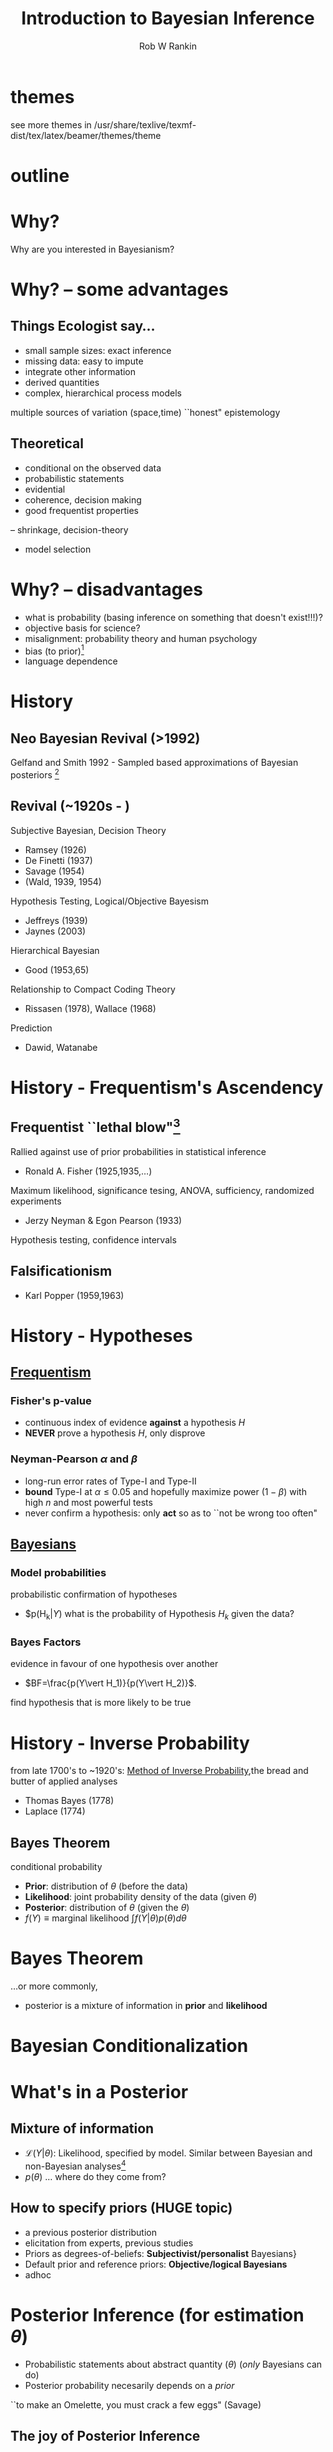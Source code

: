 #+TITLE: Introduction to Bayesian Inference
#+AUTHOR: Rob W Rankin 
#+LATEX_HEADER: \institute{Post-doc (Georgetown University),PhD (Murdoch University)}
#+EMAIL: robertw.rankin@gmail.com
#+LATEX_CLASS: beamer
#+LATEX_CLASS_OPTIONS: [presentation,9pt,xcolor=dvipsnames]
#+OPTIONS: -:t toc:f
#+LATEX_HEADER: \usepackage{tikz}
#+LATEX_HEADER: \usepackage{color}
#+LATEX_HEADER: \usepackage{xcolor}
#+LATEX_HEADER: \usepackage{amsmath}
#+LATEX_HEADER: \usepackage{cancel}
#+LATEX_HEADER: \usepackage{graphicx}
#+LATEX_HEADER: \usetheme[height=7mm]{Rochester}
#+LATEX_HEADER: \usecolortheme[named=Green]{structure}
#+LATEX_HEADER: \usetikzlibrary{shapes,arrows}
#+DESCRIPTION: 
#+KEYWORDS: 
# TODO: insert: distinction between frequentist philosophy (intervals, alpha and beta) and Bayesian (probability) (like after all the great things about posterior inference)
# TODO: insert 
* themes
see more themes in /usr/share/texlive/texmf-dist/tex/latex/beamer/themes/theme
* outline
\begin{tikzpicture}
  \foreach \x /\alph/\name in {0/a/History, 51/b/Why?, 103/c/Bayes\\Theorem, 154/d/Philosophy, 206/e/Priors and\\Probabilities, 257/f/Properties, 309/g/Sample-Base\\Approximation}{
    \node[circle, fill=green,minimum width=15mm, draw, font=\tiny, align=center,shading=axis,top color=orange,bottom color =orange!50!black] (\alph) at (\x:3cm) {\name}; }

  \foreach \alpha in {a,b,c,d,e,f,g}%
           {%
             \foreach \alphb in {a,b,c,d,e,f,g}
                      {
                        \draw (\alpha) -- (\alphb);%
                      }
           }
\end{tikzpicture}
* Why?
Why are you interested in Bayesianism?
* Why? -- some advantages
** Things Ecologist say...
:PROPERTIES:
:BEAMER_env: block
:BEAMER_col: 0.55
:END:
- small sample sizes: exact inference
- missing data: easy to impute
- integrate other information
- derived quantities
- complex, hierarchical process models
multiple sources of variation (space,time)
``honest" epistemology
** Theoretical 
:PROPERTIES:
:BEAMER_env: block
:BEAMER_col: 0.45
:END:
- conditional on the observed data 
- probabilistic statements
- evidential 
- coherence, decision making
- good frequentist properties
-- shrinkage, decision-theory
- model selection
* Why? -- disadvantages
- what is probability (basing inference on something that doesn't exist!!!)?
- objective basis for science?
- misalignment: probability theory and human psychology
- bias (to prior)\footnote{Bayesian would claim that, if a prior exists, it would be irrational to believe in anything other than the posterior.}
- language dependence
* History
** Neo Bayesian Revival (>1992)
Gelfand and Smith 1992 - Sampled based approximations of Bayesian posteriors \footnote{MCMC is older, e.g. Metrpolis et al. }
** Revival (~1920s - ) 
Subjective Bayesian, Decision Theory
- Ramsey (1926)
- De Finetti (1937) 
- Savage (1954)
- (Wald, 1939, 1954)
Hypothesis Testing, Logical/Objective Bayesism
- Jeffreys (1939)
- Jaynes (2003)
Hierarchical Bayesian
- Good (1953,65)
Relationship to Compact Coding Theory
- Rissasen (1978), Wallace (1968)
Prediction
- Dawid, Watanabe
* History - Frequentism's Ascendency
** Frequentist ``lethal blow"\footnote{S. Zabell 1989}
Rallied against use of prior probabilities in statistical inference
- Ronald A. Fisher (1925,1935,...)
Maximum likelihood, significance tesing, ANOVA, sufficiency, randomized experiments
- Jerzy Neyman & Egon Pearson (1933)
Hypothesis testing, confidence intervals
** Falsificationism
- Karl Popper (1959,1963)
* History - Hypotheses
** _Frequentism_
:PROPERTIES:
:BEAMER_env: block
:BEAMER_col: 0.55
:END:
*** Fisher's p-value
- continuous index of evidence *against* a hypothesis $H$
- *NEVER* prove a hypothesis $H$, only disprove
*** Neyman-Pearson $\alpha$ and $\beta$
- long-run error rates of Type-I and Type-II
- *bound* Type-I at $\alpha\leq0.05$ and hopefully maximize power ($1-\beta$) with high $n$ and most powerful tests
- never confirm a hypothesis: only *act* so as to ``not be wrong too often"
** _Bayesians_
:PROPERTIES:
:BEAMER_env: block
:BEAMER_col: 0.45
:END:
*** Model probabilities
probabilistic confirmation of hypotheses
- $p(H_k$\vert Y)$ what is the probability of Hypothesis $H_k$ given the data?
*** Bayes Factors
evidence in favour of one hypothesis over another
- $BF=\frac{p(Y\vert H_1)}{p(Y\vert H_2)}$.
find hypothesis that is more likely to be true
* History - Inverse Probability
from late 1700's to ~1920's: _Method of Inverse Probability_,the bread and butter of applied analyses
- Thomas Bayes (1778)
- Laplace (1774)
** Bayes Theorem
conditional probability
\begin{equation}
\overbrace{p(\theta\vert Y)}^{\text{posterior}} = \frac{\overbrace{p(\theta)}^{\text{prior}}\overbrace{\mathcal{L}(Y\vert \theta)}^{\text{likelihood}}}{\underbrace{f(Y)}_{\text{marginal likelihood}}} 
\end{equation}
- \textbf{Prior}: distribution of $\theta$ (before the data)
- \textbf{Likelihood}: joint probability density of the data (given $\theta$)
- \textbf{Posterior}: distribution of $\theta$ (given the $\theta$)
- $f(Y)\equiv \text{marginal likelihood}\ \int f(Y\vert\theta)p(\theta) d \theta$

* Bayes Theorem
...or more commonly,
\begin{equation}
\begin{aligned}
p(\theta\vert Y) & \propto f(Y\vert \theta)p(\theta) \\
\text{where} & \dots \\
& p(\theta)\equiv\text{prior information (before the data)} \\
& f(Y\vert\theta)\equiv\ \text{likelihood (information from the data)} \\
& p(\theta\vert Y) \equiv\text{distibuion of}\ \theta\ \text{after the  data} \\
& \cancel{f(Y)}\ \cancel{\text{marginal likelihood}}\text{(often ignore)}
\end{aligned}
\end{equation}
- posterior is a mixture of information in *prior* and *likelihood*
* Bayesian Conditionalization
\begin{tikzpicture}[node distance = 3cm, auto]
  \node at (0,0) [rectangle, fill=blue, draw, text width=4.5em, align=center,shading=axis](likelihood){observe data};
  \node[circle, fill=blue, draw, text width=4.5em, align=center,shading=axis, left of = likelihood](prior){before data};
  \node[circle, fill=blue, draw, text width=4.5em, align=center,shading=axis, right of = likelihood](posterior){after data};
  \path [draw, -latex'] (prior) -- (likelihood); %
  \path [draw, -latex'] (likelihood) -- node{update} (posterior);
  \node[rectangle, draw, text width=4.5em, align=center,below of=likelihood,opacity=0.01,text opacity=1](likelabel){Likelihood};
  \node[rectangle, draw, text width=4.5em, align=center,below of=prior,opacity=0.01,text opacity=1](priorlabel){Prior};
  \node[rectangle, draw, text width=4.5em, align=center,below of=posterior,opacity=0.01,text opacity=1](postlabel){Posterior};    
\end{tikzpicture}
* What's in a Posterior
** Mixture of information
- $\mathcal{L}(Y\vert\theta)$: Likelihood, specified by model. Similar between Bayesian and non-Bayesian analyses\footnote{Frequentists reserve the term likelihood for a function of $\theta$ for fixed y, whereas Bayesians consider ``joint probability density of the data" given $\theta$.}  
- $p(\theta)$ ... where do they come from?
** How to specify priors (HUGE topic)
- a previous posterior distribution
- elicitation from experts, previous studies
- Priors as degrees-of-beliefs: \textbf{Subjectivist/personalist} Bayesians}
- Default prior and reference priors: \textbf{Objective/logical Bayesians}
- adhoc
* Posterior Inference (for estimation $\theta$)
- Probabilistic statements about abstract quantity ($\theta$) (\emph{only} Bayesians can do)
- Posterior probability necesarily depends on a \emph{prior}
``to make an Omelette, you must crack a few eggs" (Savage)
** The joy of Posterior Inference
can make statements like...
- what is the probability that $\theta>0$? 
- what is the most probable value of $\theta$? (\textcolor{red}{MAP})
- what is the expected value of $\theta$? (\textcolor{red}{posterior mean})
- what is a \emph{high probability region} of $\theta$ (\textcolor{red}{Q\% credibility interval})
* Posterior Inference (estimation example)
** Example 1:
- men's height, n=20 observations.
- $y_i\sim\mathcal{N}(175,10^2)$
~y <- c(183.46, 182.32, 178.31, 181.36, 165.12, 185.68, 170.47, 178.11, 174.86, 182.03, 180.09, 172.88, 177.94, 177.26, 182.58, 171, 173.74, 177.78, 180.02, 163.05)~
- estimate $\theta=[\mu,\sigma^2]$: mean population height and variance
- priors:  $p(\mu)=\mathcal{N}(0,90^2),\ p(\sigma^2)=\mathcal{IG}(0.1,0.1)$
+ specify a likelihood: $\mathcal{L}(\mathbf{y}\vert\mu,\sigma^2)=\prod_i^n\mathcal{N}(y_i; \mu,\sigma^2)$
** \emph{now run a Gibbs sampler to approximate the posterior} $p(\mu,\sigma^2\vert \mathbf{y})\dots$
* Posterior density
- IS a probability distribution
#+ATTR_LaTeX: :width 0.6\textwidth :height 0.6\textheight
[[file:posterior1.eps]]
- easy to interpret
* Posterior density
- IS a probability distribution
#+ATTR_LaTeX: :width 0.6\textwidth :height 0.6\textheight
[[file:posterior2.eps]]
- Posterior mode: most probable value
- Posterior mean $\mathbb{E}[\theta]=\int p(\theta\vert Y)\theta d\theta$: expected value
* Posterior density
- IS a probability distribution
#+ATTR_LaTeX: :width 0.6\textwidth :height 0.6\textheight
[[file:posterior3.eps]]
- Posterior mode: most probable value
- Posterior mean $\mathbb{E}[\theta]=\int p(\theta\vert Y)\theta d\theta$: expected value
- 95%CI of $\theta$
* Posterior density
- IS a probability distribution
#+ATTR_LaTeX: :width 0.6\textwidth :height 0.6\textheight
[[file:posterior4.eps]]
- Posterior mode: most probable value
- Posterior mean $\mathbb{E}[\theta]=\int p(\theta\vert Y)\theta d\theta$: expected value
- What is the probability that $\theta>X$? Area of $p(\theta\vert Y)>X$
* Posterior Estimation vs Maximum Likelihood Estimation
Bayesian vs. frequentist estimates: compare posteriors to maximum-likelihood method
** method of maximum likelihood
- Choose $\theta$ such that we \emph{maximize} the likelihood ($\mathcal{L}$) of seeing $\mathbf{y}$
- *interpretation* "It would be very (un)likely to see the data that I saw, if the value of $\theta$ were X"
- Most common method among Frequentists (single model estimation)
- $\hat{\theta}_\text{MLE}$ is \textcolor{red}{NOT} the "most probabilty value of $\theta$
- *optimality*: unbaised, efficient \footnote{but see shrinkage estimators for high-dimensional problems}
* Posterior Estimation vs Maximum Likelihood Estimation
#+ATTR_LaTeX: :width 0.6\textwidth :height 0.6\textheight
[[file:loglike.eps]]
- frequentist point estimates: ~glm(y~1)~
#+Latex: \small
| MLE| se| 95CI-low | 95CI-hi|
|172.3 | 1.48| 169.4| 175.17    |
- compare to (approximate)\footnote{some error due to Monte-Carlo approximation of the posterior.} Posterior descriptive statistics
#+Latex: \small
|E[$\theta$]| SD| 95CI-low|95CI-hi|
|172.21| 1.51| 169.21| 175.16 |
nearly the same
* Posterior Inference (estimation example 2)
** Example 2:
- survival $[0=\text{died},1=\text{survived}]$, $n=30$ observations.
- $s_i\sim\text{Bern}(0.9)$
~s <- c(1,1,1,1,0,1,0,1,1,1,1,1,1,1,1,0,1,0,1,1,1,1,1,1,1,1,1,1,1,1)~
- estimate $\theta=[\phi]$: mean population survival
- priors:  $p(\phi)=\text{Beta}(1,1)$
- specify a likelihood: $\mathcal{L}(\mathbf{s}\vert\phi,n_s)=\prod_s^n\text{Bern}(s_i; \phi,n_s)$
*now run a Gibbs sampler to approximate the posterior* $p(\phi\vert \mathbf{s})$
* Posterior density
#+ATTR_LaTeX: :width 0.6\textwidth :height 0.6\textheight
[[file:posterior_s3.eps]]
* Posterior density
#+ATTR_LaTeX: :width 0.6\textwidth :height 0.6\textheight
[[file:posterior_s4.eps]]
* Posterior inference: cost functions
What if you have a ``cost function" $g(phi)$?
e.g., cost of conservation action conditional on the estimated values of $\phi$?
#+ATTR_LaTeX: :width 0.7\textwidth :height 0.7\textheight
[[file:surv_cost_func.eps]]
* Posterior inference: cost functions
#+ATTR_LaTeX: :width 0.7\textwidth :height 0.7\textheight
file:surv_cost_est.eps
$\mathbb{E}[\text{COST}] = \int_0^1g(\phi)p(\phi\vert s)d\phi$
- full cost including all uncertainty in $\phi$
* Posterior Estimation vs Maximum Likelihood Estimation
How do Bayesian posterior estimates compared to more-familiar (frequentist) point-estimates based on maximum likelihood?
** method of maximum likelihood
- Most common method among Frequentists (single model estimation)
- "It would be very (un)likely to have seen the data that I saw, if the value of $\theta$ were X"
- Choose $\theta$: that which \emph{maximize's} the likelihood of seeing $\mathbf{y}$
- $\hat{\theta}_\text{MLE}$ is \textcolor{red}{NOT} the "most probabilty value of $\theta$
- optimality properties: unbaised, efficient \footnote{but see shrinkage estimators for high-dimensional problems}
* Posterior Estimation vs Maximum Likelihood Estimation
#+ATTR_LaTeX: :width 0.6\textwidth :height 0.6\textheight
[[file:loglike.eps]]
- frequentist point estimates: ~glm(y~1)~
#+Latex: \small
| MLE| se| 95CI-low | 95CI-hi|
|172.3 | 1.48| 169.4| 175.17    |
- compare to (approximate)\footnote{some error due to Monte-Carlo approximation of the posterior.} Posterior descriptive statistics
#+Latex: \small
|E[$\theta$]| SD| 95CI-low|95CI-hi|
|172.21| 1.51| 169.21| 175.16 |
nearly the same

* Posterior Estimation vs Maximum Likelihood Estimation
** for $n$ getting *LARGE*, and for *WEAK* priors
- Posterior Mode $\theta_{\text{MAP}}\rightarrow\hat{\theta}_{\text{MLE}}$
- Posterior Confidence Intervals $\rightarrow$ Confidence Intervals
** for *low* $n$ and/or for *STRONG* priors
- shrinkage:  $\theta\rightarrow\text{Prior expectation}$.
- Posterior mean $\bar{\theta}$ is ``biased" towards the priors
** role of priors (from an estimation perspective)
- Priors retard/accerlate rate of convergence of $\bar{\theta}\rightarrow\text{truth}$
- At low samples-sizes, ``sensible" priors induce \emph{shrinkage} and have better estimation properties than MLEs
- *Key POINTS*: you must be a master of prior distributions.
* Posteriors and Sample Size
#+ATTR_LaTeX: :width 0.78\textwidth :height 0.78\textheight
file:priorinfro.eps
* Posteriors and Prior information
#+ATTR_LaTeX: :width 0.78\textwidth :height 0.78\textheight
file:priorinfro_2a.eps
* Posteriors and Prior information
#+ATTR_LaTeX: :width 0.78\textwidth :height 0.78\textheight
file:priorinfro_2b.eps
* Priors
** Most Biologists are reluctant Bayesians
- \textbf{Frequentist} vs. \textbf{Bayesian}: often desire that point estimates are identical between posteriors and MLEs
- *but*, only for: i) weak priors, and ii) large-samples sizes
- key point: \textbf{Be a Master of Priors!}
* Priors and Philosophy of Probabilities
*** Subjective Personalist Bayesians
:PROPERTIES:
:BEAMER_env: block
:BEAMER_col: 0.4
:END:
Probabilities are your ``degree of belief"
- priors: prior beliefs
- posteriors: bring your beliefs into alignment with posterior
- *decision making*
*** Objective Logical Bayesians
:PROPERTIES:
:BEAMER_env: block
:BEAMER_col: 0.6
:END:
Probabilities are continuous extension of Aristolean logic, deductive
- Probabilities capture ``degree of truth"
- Priors: non-informative, set by *default* (Jeffrey's Priors, reference priors, language-invariant priors)
e.g., $p(\phi)=\text{Beta}(0.5,0.5)$ (Jeffrey's Prior)
** 
- Elicit priors from previous studies (posterior becomes new prior)
* Priors and Philosophy of Probabilities
** Instrumentalist
:PROPERTIES:
:BEAMER_env: block
:BEAMER_col: 0.4
:END:
priors useful for good estimation properties
- shrinkage, efficiency 
** Frequentist
:PROPERTIES:
:BEAMER_env: block
:BEAMER_col: 0.6
:END:
Principal principle: ``probabilities ($p(\text{Event})$) should align with long-run frequencies of Event"
- probabilities do not exist in reality
** Other
- Quantum mechanics
- Propensities (Karl Popper)
* Probability Distributions in JAGS/BUGS
- you must express your prior information *probabilitistically*
** Know the distributions and their parameters (JAGS Manual)
[[file://home/rob/Documents/school/Murdoch/MURUG/tutorials/bayesian/distr.jpg]]
* Intuiting Probability Distributions
- easy to learn in ~R~ \\
e.g., $r\sim\text{Beta}(a,b)$ \\
~r <- rbeta(10000, 0.5, 0.5)~
#+ATTR_LaTeX: :width 0.78\textwidth :height 0.78\textheight
[[file:beta.eps]]
* Sample-based inference
** Posteriors
often no 'analytical' solution to $(\theta\vert Y)$
** Solution: *Sampling*
- it is a Probability Distribution!!!
- find a way to sample from posterior
- with enough samples: mean(samples) = Posterior Expectation
assuming $\theta_j\sim p(\theta\vert y)\ \text{for}\ j=1,\dots,J$
| Expected Value    | $=\int\theta p(\theta\vert y)d\theta$ | $\approx\frac{1}{J}\sum_j^J\theta_j$ |
| Standard Error$(\theta)$   | $=SE(\theta)$ | $\approx SD(\theta_j)$ |
| Probability $\theta>0$   | $=\int\mathbb{I}[\theta>0]p(\theta\vert y)d\theta$ | $\approx\frac{1}{J}\sum_j^J\mathbb{I}[\theta_j>0]$ |

** Sampling Algorithms
MCMC; Gibbs Sampling; Metropolis-Hastings; Slice-Sampling; Importance Sampling; "Conjugate Priors";
* Approximate the joint-posterior distribution"
** example: estimate mean and variance of $\theta$
$\theta_{\text{true}}=3.44$; $\text{Var}(\theta)_{\text{true}}=4.89$
[[file:sample_approximations.eps]]
* Gibbs Sampling
break-down joint posterior into (simpler) conditional distributions
- difficult: sampling $P(\beta_0,\beta_1,\beta_2,\sigma^2\vert Y)$
- easy: sampling $P(\beta_0,\beta_1,\beta_2,\vert\sigma^2, Y)$ then $P(\sigma^2\vert\beta_0,\beta_1,\beta_2,Y)$ then repeat
approximates the joint posterior
** algorithm
- initialize: $\beta_0^{(0)},\beta_1^{(0)},\beta_2^{(0)},\sigma^{2(0)}$
\begin{equation}
\begin{aligned}
\{\beta_0^{(1)},\beta_1^{(1)},\beta_2^{(1)}\} &\ \sim P(\beta \vert \sigma^{2(0)},Y) \\
\sigma^{2(1)} &\ \sim P(\sigma^2 \vert \beta_0^{(1)},\beta_1^{(1)},\beta_2^{(1)},Y) \\
\{\beta_0^{(2)},\beta_1^{(2)},\beta_2^{(2)}\} &\ \sim P(\beta \vert \sigma^{2(1)},Y) \\
\sigma^{2(2)} &\ \sim P(\sigma^2 \vert \beta_0^{(2)},\beta_1^{(2)},\beta_2^{(2)},Y)
\end{aligned}
\end{equation}
- repeat 1000's or 1000000 's times
* BUGS to the rescue
Previously, Bayesian analysis demanded custom-coding MCMC algorithms
** WinBUGS & OpenBUGS & JAGS
automatically use appropriate sampling techniques; so we don't have to worry
** BUT you must: Monitor the MCMC!
- give reasonable \textbf{initial values}
- ensure \textbf{convergence}: no trend; independent chains give same answer
- ensure adequate \textbf{mixing}: independent samples
* MCMC: Good mixing
#+ATTR_LATEX: :center 
 file://home/rob/Documents/school/Murdoch/MURUG/tutorials/bayesian/mcmc_goodmix.jpg
* MCMC: Poor convergence
#+ATTR_LATEX: :center 
 file://home/rob/Documents/school/Murdoch/MURUG/tutorials/bayesian/mcmc_goodbad.jpg
* MCMC
** MCMC parameters in JAGS
- ~n.chains~: num. of MCMC chains; more is better
- ~n.adapt~: discard first samples; let algorithm 'adapt'
- ~n.burn~: discard extra samples; allow algorithm to reach stationary distribution 
- ~n.iter~: total number of sample; more is better
- ~thin~: take every $k^{th}$ iteration for a sample; decorrelates one sample from the next; higher is better
- total samples: number of samples to approximate your Posterior; target at least 2000 to 5000 
* MCMC: what to do with bad mixing
- run longer chains
- ensure long enough adaption phase
- misspecified priors
- bad initial values?

* Bayesian Analysis Example
Time to open up R and JAGS
- go to website: ~colugos.blogspot.com~
** 'JAGS: Just Another Gibbs Sampler'
Uses BUGS-like syntax (similar to OpenBUGS, WinBUGS)
- ~rjags~ Package: R friendly JAGS interface
- easy easy *easy* Bayesian /estimation/ 
- not so easy for /model selection/
Don't worry about 'samplers': JAGS does the hard work
- specify \textbf{likelihood} (how the data arose) and the \textbf{priors}
* Bayesian Analysis Example
example model: height of 20 Australian
\color{blue}
~y <- c(183.46, 182.32, 178.31, 181.36, 165.12, 185.68, 170.47, 178.11, 174.86, 182.03, 180.09, 172.88, 177.94, 177.26, 182.58, 171, 173.74, 177.78, 180.02, 163.05)~
\color{black}
 - lets estimate the mean height (mu) and the dispersion (sigma)
\begin{small}
JAGS we estimate the 'precision' (tau): $\tau=\frac{1}{\sigma^2}$
\end{small}
#+ATTR_LATEX: :center :width 0.4\textwidth 
#+CAPTION: Prof Mike Jordan lecture notes
 file://home/rob/Documents/school/Murdoch/MURUG/tutorials/bayesian/graph.png

* Bayesian Analysis Example 1
- open up R and ~rjags~
- download and open the R file:

* Bayesian Analysis Example 1
Jags model syntax: specify priors and likelihood \\
#+begin_src R :results output :exports code
model.txt<-`model{
 # Normal priors on mean height
 mu0 <- 100 
 sigma0 <- 35
 tau0 <- pow(sigma0,-2)
 mu ~ dnorm(mu0,tau0) T(0,) # truncated normal
 # Gamma prior on precision
 alpha0 <- 0.1
 beta0 <- 0.1
 tau ~ dgamma(alpha0,beta0)
 # Likelihood: how the data arose
 for(i in 1:length(y)){
   y[i] ~ dnorm(mu,tau) T(0,) # truncated normal
 }
 sigma <- pow(tau,-0.5)
}'
#+end_src

